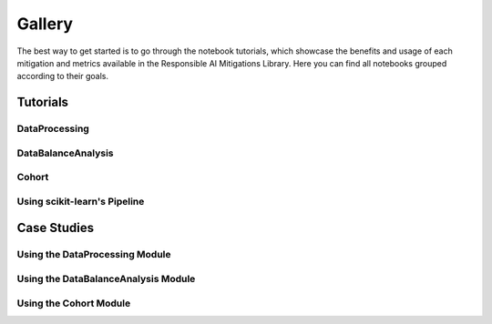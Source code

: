 .. _gallery:

Gallery
=======

The best way to get started is to go through the notebook tutorials, which showcase the benefits and usage of each mitigation and metrics available
in the Responsible AI Mitigations Library. Here you can find all notebooks grouped according to their goals.

Tutorials
---------

DataProcessing
##############

.. nbgallery::
   notebooks/dataprocessing/module_tests/encoding
   notebooks/dataprocessing/module_tests/scaler
   notebooks/dataprocessing/module_tests/basic_imputation
   notebooks/dataprocessing/module_tests/iterative_imputation
   notebooks/dataprocessing/module_tests/knn_imputation
   notebooks/dataprocessing/module_tests/feat_sel_sequential
   notebooks/dataprocessing/module_tests/feat_sel_catboost
   notebooks/dataprocessing/module_tests/feat_sel_corr_tutorial
   notebooks/dataprocessing/module_tests/rebalance_imbl
   notebooks/dataprocessing/module_tests/rebalance_sdv

DataBalanceAnalysis
###################

.. nbgallery::
   notebooks/databalanceanalysis/data_balance_census
   notebooks/databalanceanalysis/data_balance_overall


Cohort
######

.. _gallery_cohort:

.. nbgallery::
   notebooks/cohort/cohort_definition
   notebooks/cohort/cohort_manager


Using scikit-learn's Pipeline
#############################

.. nbgallery::
   notebooks/dataprocessing/module_tests/pipeline_test







Case Studies
------------

Using the DataProcessing Module
###############################

.. nbgallery::
   notebooks/dataprocessing/module_tests/model_test
   notebooks/dataprocessing/case_study/case1
   notebooks/dataprocessing/case_study/case2
   notebooks/dataprocessing/case_study/case3
   notebooks/dataprocessing/case_study/case1_stat
   notebooks/dataprocessing/case_study/case2_stat
   notebooks/dataprocessing/case_study/case3_stat


Using the DataBalanceAnalysis Module
####################################

.. nbgallery::
   notebooks/data_balance_e2e


Using the Cohort Module
#######################

.. _gallery_cohort_case:

.. nbgallery::
   notebooks/cohort/case_study/case_1
   notebooks/cohort/case_study/case_1_rebalance
   notebooks/cohort/case_study/case_1_dashboard
   notebooks/cohort/case_study/case_2
   notebooks/cohort/case_study/case_3


